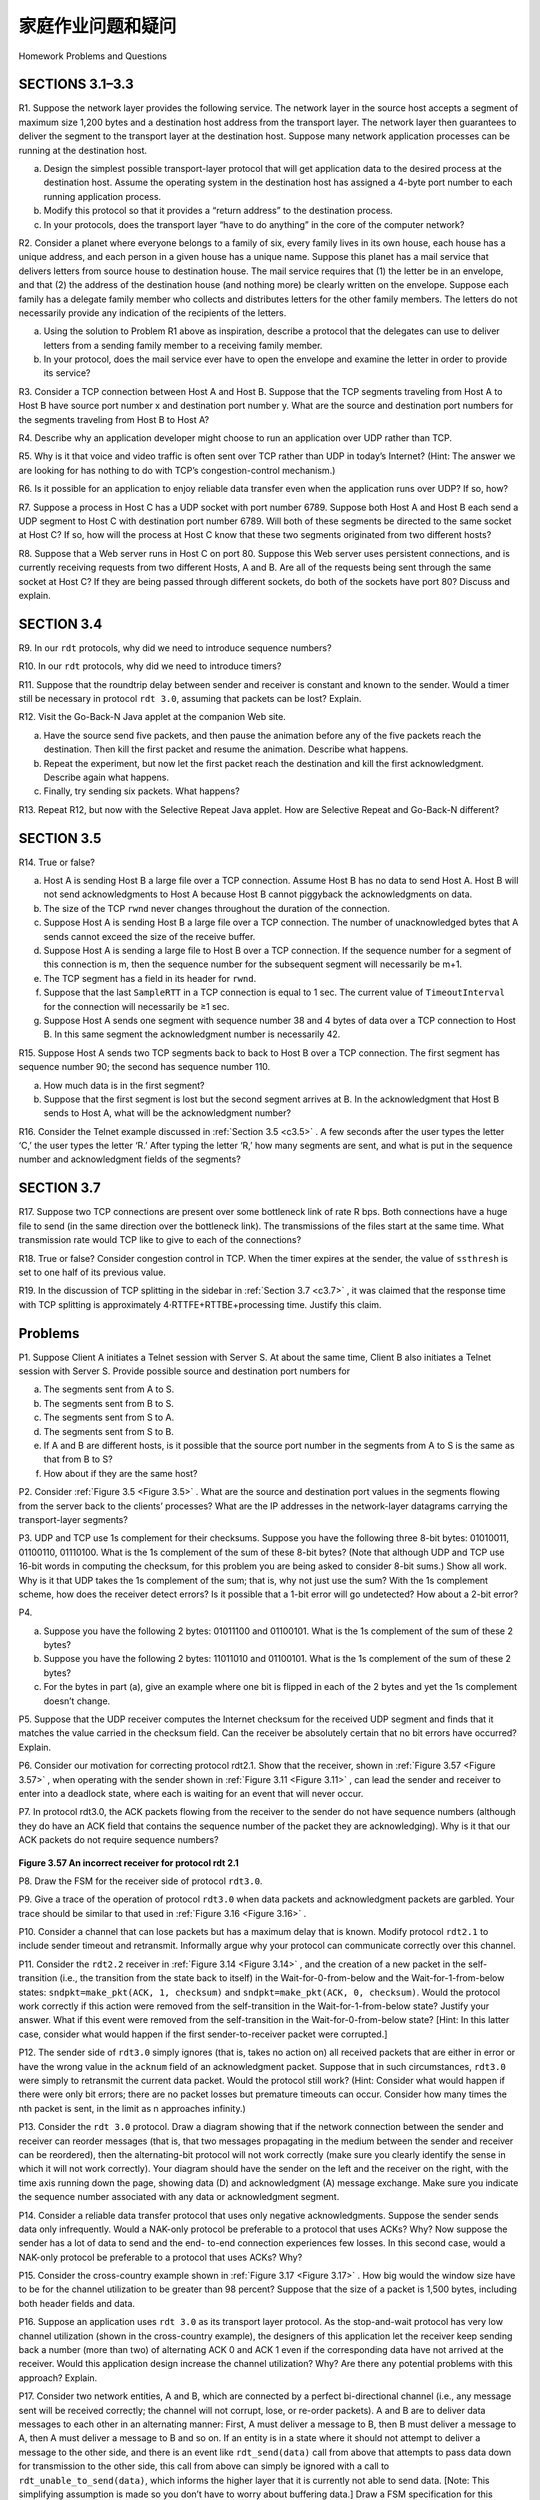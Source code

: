 


家庭作业问题和疑问
========================================

Homework Problems and Questions

.. tab:: 中文

.. tab:: 英文

SECTIONS 3.1–3.3
------------------

R1. Suppose the network layer provides the following service. The network layer in the source host accepts a segment of maximum size 1,200 bytes and a destination host address from the transport layer. The network layer then guarantees to deliver the segment to the transport layer at the destination host. Suppose many network application processes can be running at the destination host.

a. Design the simplest possible transport-layer protocol that will get application data to the desired process at the destination host. Assume the operating system in the destination host has assigned a 4-byte port number to each running application process.
b. Modify this protocol so that it provides a “return address” to the destination process.
c. In your protocols, does the transport layer “have to do anything” in the core of the computer network?

R2. Consider a planet where everyone belongs to a family of six, every family lives in its own house, each house has a unique address, and each person in a given house has a unique name. Suppose this planet has a mail service that delivers letters from source house to destination house. The mail service requires that (1) the letter be in an envelope, and that (2) the address of the destination house (and nothing more) be clearly written on the envelope. Suppose each family has a delegate family member who collects and distributes letters for the other family members. The letters do not necessarily provide any indication of the recipients of the letters.

a. Using the solution to Problem R1 above as inspiration, describe a protocol that the delegates can use to deliver letters from a sending family member to a receiving family member.
b. In your protocol, does the mail service ever have to open the envelope and examine the letter in order to provide its service?

R3. Consider a TCP connection between Host A and Host B. Suppose that the TCP segments traveling from Host A to Host B have source port number x and destination port number y. What are the source and destination port numbers for the segments traveling from Host B to Host A?

R4. Describe why an application developer might choose to run an application over UDP rather than TCP.

R5. Why is it that voice and video traffic is often sent over TCP rather than UDP in today’s Internet? (Hint: The answer we are looking for has nothing to do with TCP’s congestion-control mechanism.)

R6. Is it possible for an application to enjoy reliable data transfer even when the application runs over UDP? If so, how?

R7. Suppose a process in Host C has a UDP socket with port number 6789. Suppose both Host A and Host B each send a UDP segment to Host C with destination port number 6789. Will both of these segments be directed to the same socket at Host C? If so, how will the process at Host C know that these two segments originated from two different hosts?

R8. Suppose that a Web server runs in Host C on port 80. Suppose this Web server uses persistent connections, and is currently receiving requests from two different Hosts, A and B. Are all of the requests being sent through the same socket at Host C? If they are being passed through different sockets, do both of the sockets have port 80? Discuss and explain.

SECTION 3.4
-------------

R9. In our ``rdt`` protocols, why did we need to introduce sequence numbers?

R10. In our ``rdt`` protocols, why did we need to introduce timers?

R11. Suppose that the roundtrip delay between sender and receiver is constant and known to the sender. Would a timer still be necessary in protocol ``rdt 3.0``, assuming that packets can be lost? Explain.

R12. Visit the Go-Back-N Java applet at the companion Web site.

a. Have the source send five packets, and then pause the animation before any of the five packets reach the destination. Then kill the first packet and resume the animation. Describe what happens.
b. Repeat the experiment, but now let the first packet reach the destination and kill the first acknowledgment. Describe again what happens.
c. Finally, try sending six packets. What happens?

R13. Repeat R12, but now with the Selective Repeat Java applet. How are Selective Repeat and Go-Back-N different?

SECTION 3.5
--------------

R14. True or false?

a. Host A is sending Host B a large file over a TCP connection. Assume Host B has no data to send Host A. Host B will not send acknowledgments to Host A because Host B cannot piggyback the acknowledgments on data.
b. The size of the TCP ``rwnd`` never changes throughout the duration of the connection.
c. Suppose Host A is sending Host B a large file over a TCP connection. The number of unacknowledged bytes that A sends cannot exceed the size of the receive buffer.
d. Suppose Host A is sending a large file to Host B over a TCP connection. If the sequence number for a segment of this connection is m, then the sequence number for the subsequent segment will necessarily be m+1.
e. The TCP segment has a field in its header for ``rwnd``.
f. Suppose that the last ``SampleRTT`` in a TCP connection is equal to 1 sec. The current value of ``TimeoutInterval`` for the connection will necessarily be ≥1 sec.
g. Suppose Host A sends one segment with sequence number 38 and 4 bytes of data over a TCP connection to Host B. In this same segment the acknowledgment number is necessarily 42.

R15. Suppose Host A sends two TCP segments back to back to Host B over a TCP connection. The first segment has sequence number 90; the second has sequence number 110.

a. How much data is in the first segment?
b. Suppose that the first segment is lost but the second segment arrives at B. In the acknowledgment that Host B sends to Host A, what will be the acknowledgment number?

R16. Consider the Telnet example discussed in :ref:`Section 3.5 <c3.5>` . A few seconds after the user types the letter ‘C,’ the user types the letter ‘R.’ After typing the letter ‘R,’ how many segments are sent, and what is put in the sequence number and acknowledgment fields of the segments?

SECTION 3.7
--------------

R17. Suppose two TCP connections are present over some bottleneck link of rate R bps. Both connections have a huge file to send (in the same direction over the bottleneck link). The transmissions of the files start at the same time. What transmission rate would TCP like to give to each of the connections?

R18. True or false? Consider congestion control in TCP. When the timer expires at the sender, the value of ``ssthresh`` is set to one half of its previous value.

R19. In the discussion of TCP splitting in the sidebar in :ref:`Section 3.7 <c3.7>` , it was claimed that the response time with TCP splitting is approximately 4⋅RTTFE+RTTBE+processing time. Justify this claim.

Problems
-----------

P1. Suppose Client A initiates a Telnet session with Server S. At about the same time, Client B also initiates a Telnet session with Server S. Provide possible source and destination port numbers for

a. The segments sent from A to S.
b. The segments sent from B to S.
c. The segments sent from S to A.
d. The segments sent from S to B.
e. If A and B are different hosts, is it possible that the source port number in the segments from A to S is the same as that from B to S?
f. How about if they are the same host?

P2. Consider :ref:`Figure 3.5 <Figure 3.5>` . What are the source and destination port values in the segments flowing from the server back to the clients’ processes? What are the IP addresses in the network-layer datagrams carrying the transport-layer segments?

P3. UDP and TCP use 1s complement for their checksums. Suppose you have the following three 8-bit bytes: 01010011, 01100110, 01110100. What is the 1s complement of the sum of
these 8-bit bytes? (Note that although UDP and TCP use 16-bit words in computing the checksum, for this problem you are being asked to consider 8-bit sums.) Show all work. Why is it that UDP takes the 1s complement of the sum; that is, why not just use the sum? With the 1s complement scheme, how does the receiver detect errors? Is it possible that a 1-bit error will go undetected? How about a 2-bit error?

P4.

a. Suppose you have the following 2 bytes: 01011100 and 01100101. What is the 1s complement of the sum of these 2 bytes?
b. Suppose you have the following 2 bytes: 11011010 and 01100101. What is the 1s complement of the sum of these 2 bytes?
c. For the bytes in part (a), give an example where one bit is flipped in each of the 2 bytes and yet the 1s complement doesn’t change.

P5. Suppose that the UDP receiver computes the Internet checksum for the received UDP segment and finds that it matches the value carried in the checksum field. Can the receiver be
absolutely certain that no bit errors have occurred? Explain.

P6. Consider our motivation for correcting protocol rdt2.1. Show that the receiver, shown in
:ref:`Figure 3.57 <Figure 3.57>` , when operating with the sender shown in :ref:`Figure 3.11 <Figure 3.11>` , can lead the sender and receiver to enter into a deadlock state, where each is waiting for an event that will never occur.

P7. In protocol rdt3.0, the ACK packets flowing from the receiver to the sender do not have sequence numbers (although they do have an ACK field that contains the sequence number of the packet they are acknowledging). Why is it that our ACK packets do not require sequence numbers?

.. figure:: ../img/334-0.png
   :align: center

.. _Figure 3.57:

**Figure 3.57 An incorrect receiver for protocol rdt 2.1**

P8. Draw the FSM for the receiver side of protocol ``rdt3.0``.

P9. Give a trace of the operation of protocol ``rdt3.0`` when data packets and acknowledgment packets are garbled. Your trace should be similar to that used in :ref:`Figure 3.16 <Figure 3.16>` .

P10. Consider a channel that can lose packets but has a maximum delay that is known. Modify protocol ``rdt2.1`` to include sender timeout and retransmit. Informally argue why your protocol can communicate correctly over this channel.

P11. Consider the ``rdt2.2`` receiver in :ref:`Figure 3.14 <Figure 3.14>` , and the creation of a new packet in the self-transition (i.e., the transition from the state back to itself) in the Wait-for-0-from-below and the Wait-for-1-from-below states: ``sndpkt=make_pkt(ACK, 1, checksum)`` and ``sndpkt=make_pkt(ACK, 0, checksum)``. Would the protocol work correctly if this action were removed from the self-transition in the Wait-for-1-from-below state? Justify your answer. What if this event were removed from the self-transition in the Wait-for-0-from-below state? [Hint: In this latter case, consider what would happen if the first sender-to-receiver packet were corrupted.]

P12. The sender side of ``rdt3.0`` simply ignores (that is, takes no action on) all received packets that are either in error or have the wrong value in the ``acknum`` field of an acknowledgment packet. Suppose that in such circumstances, ``rdt3.0`` were simply to retransmit the current data packet. Would the protocol still work? (Hint: Consider what would happen if there were only bit errors; there are no packet losses but premature timeouts can occur. Consider how many times the nth packet is sent, in the limit as n approaches infinity.)

P13. Consider the ``rdt 3.0`` protocol. Draw a diagram showing that if the network connection between the sender and receiver can reorder messages (that is, that two messages propagating in the medium between the sender and receiver can be reordered), then the alternating-bit protocol will not work correctly (make sure you clearly identify the sense in which it will not work correctly). Your diagram should have the sender on the left and the receiver on the right, with the time axis running down the page, showing data (D) and acknowledgment (A) message exchange. Make sure you indicate the sequence number associated with any data or acknowledgment segment.

P14. Consider a reliable data transfer protocol that uses only negative acknowledgments. Suppose the sender sends data only infrequently. Would a NAK-only protocol be preferable to a protocol that uses ACKs? Why? Now suppose the sender has a lot of data to send and the end- to-end connection experiences few losses. In this second case, would a NAK-only protocol be preferable to a protocol that uses ACKs? Why?

P15. Consider the cross-country example shown in :ref:`Figure 3.17 <Figure 3.17>` . How big would the window size have to be for the channel utilization to be greater than 98 percent? Suppose that the size of a packet is 1,500 bytes, including both header fields and data.

P16. Suppose an application uses ``rdt 3.0`` as its transport layer protocol. As the stop-and-wait protocol has very low channel utilization (shown in the cross-country example), the designers of this application let the receiver keep sending back a number (more than two) of alternating ACK 0 and ACK 1 even if the corresponding data have not arrived at the receiver. Would this application design increase the channel utilization? Why? Are there any potential problems with this approach? Explain.

P17. Consider two network entities, A and B, which are connected by a perfect bi-directional channel (i.e., any message sent will be received correctly; the channel will not corrupt, lose, or re-order packets). A and B are to deliver data messages to each other in an alternating manner: First, A must deliver a message to B, then B must deliver a message to A, then A must deliver a message to B and so on. If an entity is in a state where it should not attempt to deliver a message to the other side, and there is an event like ``rdt_send(data)`` call from above that attempts to pass data down for transmission to the other side, this call from above can simply be ignored with a call to ``rdt_unable_to_send(data)``, which informs the higher layer that it is currently not able to send data. [Note: This simplifying assumption is made so you don’t have to worry about buffering data.] Draw a FSM specification for this protocol (one FSM for A, and one FSM for B!). Note that you do not have to worry about a reliability mechanism here; the main point of this question is to create a FSM specification that reflects the synchronized behavior of the two entities. You should use the following events and actions that have the same meaning as protocol rdt1.0 in :ref:`Figure 3.9 <Figure 3.9>` : ``rdt_send(data), packet = make_pkt(data), udt_send(packet), rdt_rcv(packet), extract(packet, data), deliver_data(data)``. Make sure your protocol reflects the strict alternation of sending between A and B. Also, make sure to indicate the initial states for A and B in your FSM descriptions.
 
P18. In the generic SR protocol that we studied in :ref:`Section 3.4.4 <c3.4.4>` , the sender transmits a message as soon as it is available (if it is in the window) without waiting for an acknowledgment. Suppose now that we want an SR protocol that sends messages two at a time. That is, the sender will send a pair of messages and will send the next pair of messages only when it knows that both messages in the first pair have been received correctly.
Suppose that the channel may lose messages but will not corrupt or reorder messages. Design an error-control protocol for the unidirectional reliable transfer of messages. Give an FSM description of the sender and receiver. Describe the format of the packets sent between sender
and receiver, and vice versa. If you use any procedure calls other than those in :ref:`Section 3.4 <c3.4>` (for example, ``udt_send()``, ``start_timer()``, ``rdt_rcv()``, and so on), clearly state their actions. Give an example (a timeline trace of sender and receiver) showing how your protocol recovers from a lost packet.

P19. Consider a scenario in which Host A wants to simultaneously send packets to Hosts B and C. A is connected to B and C via a broadcast channel—a packet sent by A is carried by the channel to both B and C. Suppose that the broadcast channel connecting A, B, and C can independently lose and corrupt packets (and so, for example, a packet sent from A might be correctly received by B, but not by C). Design a stop-and-wait-like error-control protocol for reliably transferring packets from A to B and C, such that A will not get new data from the upper layer until it knows that both B and C have correctly received the current packet. Give FSM descriptions of A and C. (Hint: The FSM for B should be essentially the same as for C.) Also, give a description of the packet format(s) used.

P20. Consider a scenario in which Host A and Host B want to send messages to Host C. Hosts A and C are connected by a channel that can lose and corrupt (but not reorder) messages. Hosts B and C are connected by another channel (independent of the channel connecting A and C) with the same properties. The transport layer at Host C should alternate in delivering messages from A and B to the layer above (that is, it should first deliver the data from a packet from A, then the data from a packet from B, and so on). Design a stop-and-wait-like error-control protocol for reliably transferring packets from A and B to C, with alternating delivery at C as described above. Give FSM descriptions of A and C. (Hint: The FSM for B should be essentially the same as for A.) Also, give a description of the packet format(s) used.

P21. Suppose we have two network entities, A and B. B has a supply of data messages that will be sent to A according to the following conventions. When A gets a request from the layer above to get the next data (D) message from B, A must send a request (R) message to B on the A-to-B channel. Only when B receives an R message can it send a data (D) message back to A on the B-to-A channel. A should deliver exactly one copy of each D message to the layer above. R messages can be lost (but not corrupted) in the A-to-B channel; D messages, once sent, are always delivered correctly. The delay along both channels is unknown and variable. Design (give an FSM description of) a protocol that incorporates the appropriate mechanisms to compensate for the loss-prone A-to-B channel and implements message passing to the layer above at entity A, as discussed above. Use only those mechanisms that are absolutely necessary.

P22. Consider the GBN protocol with a sender window size of 4 and a sequence number range of 1,024. Suppose that at time t, the next in-order packet that the receiver is expecting has a sequence number of k. Assume that the medium does not reorder messages. Answer the following questions:

a. What are the possible sets of sequence numbers inside the sender’s window at time t? Justify your answer.
b. What are all possible values of the ACK field in all possible messages currently propagating back to the sender at time t? Justify your answer.

Consider the GBN and SR protocols. Suppose the sequence number space is of size k. What is the largest allowable sender window that will avoid the occurrence of problems such as that in :ref:`Figure 3.27 <Figure 3.27>` for each of these protocols?

P24. Answer true or false to the following questions and briefly justify your answer:

a. With the SR protocol, it is possible for the sender to receive an ACK for a packet that falls outside of its current window.
b. With GBN, it is possible for the sender to receive an ACK for a packet that falls outside of its current window.
c. The alternating-bit protocol is the same as the SR protocol with a sender and receiver window size of 1.
d. The alternating-bit protocol is the same as the GBN protocol with a sender and receiver window size of 1.

P25. We have said that an application may choose UDP for a transport protocol because UDP offers finer application control (than TCP) of what data is sent in a segment and when.

a. Why does an application have more control of what data is sent in a segment? b. Why does an application have more control on when the segment is sent?
P26. Consider transferring an enormous file of L bytes from Host A to Host B. Assume an MSS of 536 bytes.
a. What is the maximum value of L such that TCP sequence numbers are not exhausted? Recall that the TCP sequence number field has 4 bytes.
b. For the L you obtain in (a), find how long it takes to transmit the file. Assume that a total of 66 bytes of transport, network, and data-link header are added to each segment before the resulting packet is sent out over a 155 Mbps link. Ignore flow control and congestion control so A can pump out the segments back to back and continuously.

P27. Host A and B are communicating over a TCP connection, and Host B has already received from A all bytes up through byte 126. Suppose Host A then sends two segments to Host B back-to-back. The first and second segments contain 80 and 40 bytes of data, respectively. In the first segment, the sequence number is 127, the source port number is 302, and the destination port number is 80. Host B sends an acknowledgment whenever it receives a segment from Host A.

a. In the second segment sent from Host A to B, what are the sequence number, source port number, and destination port number?
b. If the first segment arrives before the second segment, in the acknowledgment of the first arriving segment, what is the acknowledgment number, the source port number, and the destination port number?
c. If the second segment arrives before the first segment, in the acknowledgment of the first arriving segment, what is the acknowledgment number?
d. Suppose the two segments sent by A arrive in order at B. The first acknowledgment is lost and the second acknowledgment arrives after the first timeout interval. Draw a timing diagram, showing these segments and all other segments and acknowledgments sent. (Assume there is no additional packet loss.) For each segment in your figure, provide the sequence number and the number of bytes of data; for each acknowledgment that you add, provide the acknowledgment number.

P28. Host A and B are directly connected with a 100 Mbps link. There is one TCP connection between the two hosts, and Host A is sending to Host B an enormous file over this connection. Host A can send its application data into its TCP socket at a rate as high as 120 Mbps but Host B can read out of its TCP receive buffer at a maximum rate of 50 Mbps. Describe the effect of TCP flow control.

P29. SYN cookies were discussed in :ref:`Section 3.5.6 <c3.5.6>`.

a. Why is it necessary for the server to use a special initial sequence number in the SYNACK?
b. Suppose an attacker knows that a target host uses SYN cookies. Can the attacker create half-open or fully open connections by simply sending an ACK packet to the target? Why or why not?
c. Suppose an attacker collects a large amount of initial sequence numbers sent by the server. Can the attacker cause the server to create many fully open connections by sending ACKs with those initial sequence numbers? Why?

P30. Consider the network shown in Scenario 2 in :ref:`Section 3.6.1 <c3.6.1>` . Suppose both sending hosts A and B have some fixed timeout values.

a. Argue that increasing the size of the finite buffer of the router might possibly decrease the throughput (λout).
b. Now suppose both hosts dynamically adjust their timeout values (like what TCP does) based on the buffering delay at the router. Would increasing the buffer size help to increase the throughput? Why?

P31. Suppose that the five measured ``SampleRTT`` values (see :ref:`Section 3.5.3 <c3.5.3>` ) are 106 ms, 120 ms, 140 ms, 90 ms, and 115 ms. Compute the ``EstimatedRTT`` after each of these SampleRTT values is obtained, using a value of α=0.125 and assuming that the value of ``EstimatedRTT`` was 100 ms just before the first of these five samples were obtained. Compute also the ``DevRTT`` after each sample is obtained, assuming a value of β=0.25 and assuming the value of ``DevRTT`` was 5 ms just before the first of these five samples was obtained. Last, compute the TCP ``TimeoutInterval`` after each of these samples is obtained.

P32. Consider the TCP procedure for estimating RTT. Suppose that α=0.1. Let ``SampleRTT1`` be the most recent sample RTT, let ``SampleRTT2`` be the next most recent sample RTT, and so on.

a. For a given TCP connection, suppose four acknowledgments have been returned with corresponding sample RTTs: ``SampleRTT4``, ``SampleRTT3``, ``SampleRTT2``, and
``SampleRTT1``. Express ``EstimatedRTT`` in terms of the four sample RTTs.
b. Generalize your formula for n sample RTTs.
c. For the formula in part (b) let n approach infinity. Comment on why this averaging procedure is called an exponential moving average.

P33. In :ref:`Section 3.5.3 <c3.5.3>` , we discussed TCP’s estimation of RTT. Why do you think TCP avoids measuring the SampleRTT for retransmitted segments?

P34. What is the relationship between the variable SendBase in Section 3.5.4 and the variable
LastByteRcvd in :ref:`Section 3.5.5 <c3.5.5>` ?

P35. What is the relationship between the variable LastByteRcvd in Section 3.5.5 and the
variable y in :ref:`Section 3.5.4 <c3.5.4>`?

P36. In :ref:`Section 3.5.4 <c3.5.4>` , we saw that TCP waits until it has received three duplicate ACKs before
performing a fast retransmit. Why do you think the TCP designers chose not to perform a fast retransmit after the first duplicate ACK for a segment is received?

P37. Compare GBN, SR, and TCP (no delayed ACK). Assume that the timeout values for all three protocols are sufficiently long such that 5 consecutive data segments and their corresponding ACKs can be received (if not lost in the channel) by the receiving host (Host B) and the sending host (Host A) respectively. Suppose Host A sends 5 data segments to Host B, and the 2nd segment (sent from A) is lost. In the end, all 5 data segments have been correctly received by Host B.

a. How many segments has Host A sent in total and how many ACKs has Host B sent in total? What are their sequence numbers? Answer this question for all three protocols.
b. If the timeout values for all three protocol are much longer than 5 RTT, then which protocol successfully delivers all five data segments in shortest time interval?

P38. In our description of TCP in :ref:`Figure 3.53 <Figure 3.53>` , the value of the threshold, ``ssthresh``, is set as ``ssthresh=cwnd/2`` in several places and ``ssthresh`` value is referred to as being set to half the window size when a loss event occurred. Must the rate at which the sender is sending when the loss event occurred be approximately equal to cwnd segments per RTT? Explain your answer. If your answer is no, can you suggest a different manner in which ``ssthresh`` should be set?

P39. Consider :ref:`Figure 3.46(b) <Figure 3.46>` . If λ′in increases beyond R/2, can λout increase beyond R/3?
Explain. Now consider :ref:`Figure 3.46(c) <Figure 3.46>` . If λ′in increases beyond R/2, can λout increase beyond R/4 under the assumption that a packet will be forwarded twice on average from the router to the receiver? Explain.

P40. Consider :ref:`Figure 3.58 <Figure 3.58>` . Assuming TCP Reno is the protocol experiencing the behavior shown above, answer the following questions. In all cases, you should provide a short discussion justifying your answer.

.. figure:: ../img/videonote.png
   :align: center

**Examining the behavior of TCP**

a. Identify the intervals of time when TCP slow start is operating.
b. Identify the intervals of time when TCP congestion avoidance is operating.
c. After the 16th transmission round, is segment loss detected by a triple duplicate ACK or by a timeout?
d. After the 22nd transmission round, is segment loss detected by a triple duplicate ACK or by a timeout?

   .. figure:: ../img/340-1.png
      :align: center
   
   .. _Figure 3.58:
   
   **Figure 3.58 TCP window size as a function of time**

e. What is the initial value of ssthresh at the first transmission round?
f. What is the value of ssthresh at the 18th transmission round?
g. What is the value of ssthresh at the 24th transmission round?
h. During what transmission round is the 70th segment sent?
i. Assuming a packet loss is detected after the 26th round by the receipt of a triple duplicate ACK, what will be the values of the congestion window size and of
ssthresh ?
j. Suppose TCP Tahoe is used (instead of TCP Reno), and assume that triple duplicate ACKs are received at the 16th round. What are the ssthresh and the congestion window size at the 19th round?
k. Again suppose TCP Tahoe is used, and there is a timeout event at 22nd round. How many packets have been sent out from 17th round till 22nd round, inclusive?

P41. Refer to :ref:`Figure 3.55 <Figure 3.55>` , which illustrates the convergence of TCP’s AIMD algorithm. Suppose that instead of a multiplicative decrease, TCP decreased the window size by a constant amount.
Would the resulting AIAD algorithm converge to an equal share algorithm? Justify your answer using a diagram similar to :ref:`Figure 3.55 <Figure 3.55>` .

P42. In :ref:`Section 3.5.4 <c3.5.4>` , we discussed the doubling of the timeout interval after a timeout event. This mechanism is a form of congestion control. Why does TCP need a window-based congestion-control mechanism (as studied in :ref:`Section 3.7 <c3.7>` ) in addition to this doubling-timeout- interval mechanism?

P43. Host A is sending an enormous file to Host B over a TCP connection. Over this connection there is never any packet loss and the timers never expire. Denote the transmission rate of the link connecting Host A to the Internet by R bps. Suppose that the process in Host A is capable of sending data into its TCP socket at a rate S bps, where S=10⋅R. Further suppose that the TCP receive buffer is large enough to hold the entire file, and the send buffer can hold only one percent of the file. What would prevent the process in Host A from continuously passing data to its TCP socket at rate S bps? TCP flow control? TCP congestion control? Or something else? Elaborate.

P44. Consider sending a large file from a host to another over a TCP connection that has no loss.

a. Suppose TCP uses AIMD for its congestion control without slow start. Assuming cwnd increases by 1 MSS every time a batch of ACKs is received and assuming approximately constant round-trip times, how long does it take for cwnd increase from 6 MSS to 12 MSS (assuming no loss events)?
b. What is the average throughout (in terms of MSS and RTT) for this connection up through time=6 RTT?

P45. Recall the macroscopic description of TCP throughput. In the period of time from when the connection’s rate varies from W/(2 · RTT) to W/RTT, only one packet is lost (at the very end of the period).

a. Show that the loss rate (fraction of packets lost) is equal to L=loss rate=138W2+34W
b. Use the result above to show that if a connection has loss rate L, then its average rate is approximately given by ≈1.22⋅MSSRTTL

P46. Consider that only a single TCP (Reno) connection uses one 10Mbps link which does not buffer any data. Suppose that this link is the only congested link between the sending and receiving hosts. Assume that the TCP sender has a huge file to send to the receiver, and the receiver’s receive buffer is much larger than the congestion window. We also make the following assumptions: each TCP segment size is 1,500 bytes; the two-way propagation delay of this connection is 150 msec; and this TCP connection is always in congestion avoidance phase, that is, ignore slow start.

a. What is the maximum window size (in segments) that this TCP connection can achieve?
b. What is the average window size (in segments) and average throughput (in bps) of this TCP connection?
c. How long would it take for this TCP connection to reach its maximum window again after recovering from a packet loss?

P47. Consider the scenario described in the previous problem. Suppose that the 10Mbps link can buffer a finite number of segments. Argue that in order for the link to always be busy sending data, we would like to choose a buffer size that is at least the product of the link speed C and the two-way propagation delay between the sender and the receiver.

P48. Repeat Problem 46, but replacing the 10 Mbps link with a 10 Gbps link. Note that in your answer to part c, you will realize that it takes a very long time for the congestion window size to reach its maximum window size after recovering from a packet loss. Sketch a solution to solve this problem.

P49. Let T (measured by RTT) denote the time interval that a TCP connection takes to increase its congestion window size from W/2 to W, where W is the maximum congestion window size. Argue that T is a function of TCP’s average throughput.

P50. Consider a simplified TCP’s AIMD algorithm where the congestion window size is measured in number of segments, not in bytes. In additive increase, the congestion window size increases by one segment in each RTT. In multiplicative decrease, the congestion window size decreases by half (if the result is not an integer, round down to the nearest integer). Suppose that two TCP connections, C1 and C2, share a single congested link of speed 30 segments per second. Assume that both C1 and C2 are in the congestion avoidance phase. Connection C1’s RTT is 50 msec and connection C2’s RTT is 100 msec. Assume that when the data rate in the link exceeds the link’s speed, all TCP connections experience data segment loss.

a. If both C1 and C2 at time t0 have a congestion window of 10 segments, what are their congestion window sizes after 1000 msec?
b. In the long run, will these two connections get the same share of the bandwidth of the congested link? Explain.

P51. Consider the network described in the previous problem. Now suppose that the two TCP connections, C1 and C2, have the same RTT of 100 msec. Suppose that at time t0, C1’s congestion window size is 15 segments but C2’s congestion window size is 10 segments.

a. What are their congestion window sizes after 2200 msec?
b. In the long run, will these two connections get about the same share of the bandwidth of the congested link?
c. We say that two connections are synchronized, if both connections reach their maximum window sizes at the same time and reach their minimum window sizes at the same time. In the long run, will these two connections get synchronized eventually? If so, what are their maximum window sizes?
d. Will this synchronization help to improve the utilization of the shared link? Why? Sketch some idea to break this synchronization.

P52. Consider a modification to TCP’s congestion control algorithm. Instead of additive increase, we can use multiplicative increase. A TCP sender increases its window size by a small positive constant a(0<a<1) whenever it receives a valid ACK. Find the functional relationship between loss rate L and maximum congestion window W. Argue that for this modified TCP, regardless of TCP’s average throughput, a TCP connection always spends the same amount of time to increase its congestion window size from W/2 to W.

P53. In our discussion of TCP futures in :ref:`Section 3.7 <c3.7>` , we noted that to achieve a throughput of 10 Gbps, TCP could only tolerate a segment loss probability of 2⋅10−10 (or equivalently, one loss event for every 5,000,000,000 segments). Show the derivation for the values of 2⋅10−10 (1 out of 5,000,000) for the RTT and MSS values given in :ref:`Section 3.7 <c3.7>` . If TCP needed to support a 100 Gbps connection, what would the tolerable loss be?

P54. In our discussion of TCP congestion control in :ref:`Section 3.7 <c3.7>` , we implicitly assumed that the TCP sender always had data to send. Consider now the case that the TCP sender sends a large amount of data and then goes idle (since it has no more data to send) at t1. TCP remains idle for a relatively long period of time and then wants to send more data at t2. What are the advantages and disadvantages of having TCP use the ``cwnd`` and ``ssthresh`` values from t1 when starting to send data at t2? What alternative would you recommend? Why?

P55. In this problem we investigate whether either UDP or TCP provides a degree of end-point authentication.

a. Consider a server that receives a request within a UDP packet and responds to that request within a UDP packet (for example, as done by a DNS server). If a client with IP address X spoofs its address with address Y, where will the server send its response?
b. Suppose a server receives a SYN with IP source address Y, and after responding with a SYNACK, receives an ACK with IP source address Y with the correct acknowledgment number. Assuming the server chooses a random initial sequence number and there is no “man-in-the-middle,” can the server be certain that the client is indeed at Y (and not at some other address X that is spoofing Y)?

P56. In this problem, we consider the delay introduced by the TCP slow-start phase. Consider a client and a Web server directly connected by one link of rate R. Suppose the client wants to retrieve an object whose size is exactly equal to 15 S, where S is the maximum segment size (MSS). Denote the round-trip time between client and server as RTT (assumed to be constant). Ignoring protocol headers, determine the time to retrieve the object (including TCP connection establishment) when

a. 4 S/R>S/R+RTT>2S/R 
b. S/R+RTT>4 S/R
c. S/R>RTT.

Programming Assignments
-------------------------

Implementing a Reliable Transport Protocol
~~~~~~~~~~~~~~~~~~~~~~~~~~~~~~~~~~~~~~~~~~~~~~~~~~~~~~~

In this laboratory programming assignment, you will be writing the sending and receiving transport-level code for implementing a simple reliable data transfer protocol. There are two versions of this lab, the alternating-bit-protocol version and the GBN version. This lab should be fun—your implementation will differ very little from what would be required in a real-world situation.

Since you probably don’t have standalone machines (with an OS that you can modify), your code will have to execute in a simulated hardware/software environment. However, the programming interface provided to your routines—the code that would call your entities from above and from below—is very close to what is done in an actual UNIX environment. (Indeed, the software interfaces described in this programming assignment are much more realistic than the infinite loop senders and receivers that many texts describe.) Stopping and starting timers are also simulated, and timer interrupts will cause your timer handling routine to be activated.

The full lab assignment, as well as code you will need to compile with your own code, are available at this book’s Web site: `www.pearsonhighered.com/cs-resources <https://www.pearsonhighered.com/cs-resources>`_.
